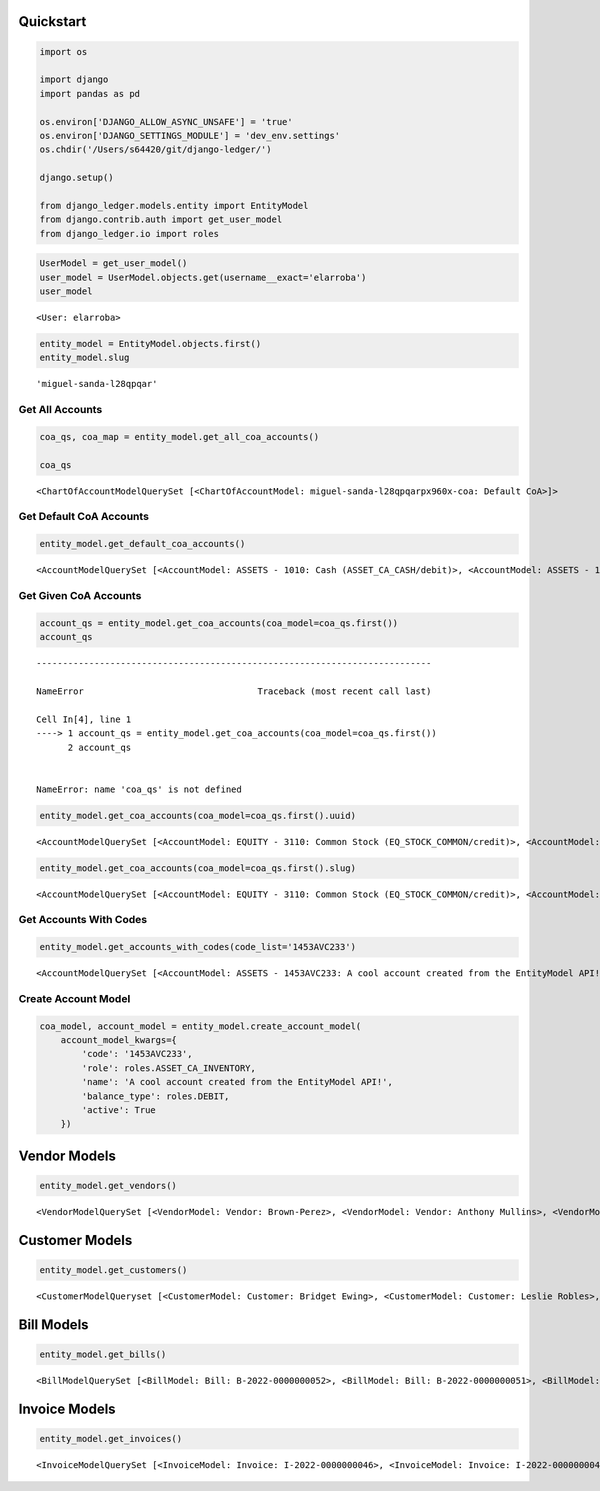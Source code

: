 Quickstart
==========

.. code:: ipython3

    import os

    import django
    import pandas as pd

    os.environ['DJANGO_ALLOW_ASYNC_UNSAFE'] = 'true'
    os.environ['DJANGO_SETTINGS_MODULE'] = 'dev_env.settings'
    os.chdir('/Users/s64420/git/django-ledger/')

    django.setup()

    from django_ledger.models.entity import EntityModel
    from django.contrib.auth import get_user_model
    from django_ledger.io import roles

.. code:: ipython3

    UserModel = get_user_model()
    user_model = UserModel.objects.get(username__exact='elarroba')
    user_model




.. parsed-literal::

    <User: elarroba>



.. code:: ipython3

    entity_model = EntityModel.objects.first()
    entity_model.slug




.. parsed-literal::

    'miguel-sanda-l28qpqar'



Get All Accounts
----------------

.. code:: ipython3

    coa_qs, coa_map = entity_model.get_all_coa_accounts()

    coa_qs




.. parsed-literal::

    <ChartOfAccountModelQuerySet [<ChartOfAccountModel: miguel-sanda-l28qpqarpx960x-coa: Default CoA>]>



Get Default CoA Accounts
------------------------

.. code:: ipython3

    entity_model.get_default_coa_accounts()




.. parsed-literal::

    <AccountModelQuerySet [<AccountModel: ASSETS - 1010: Cash (ASSET_CA_CASH/debit)>, <AccountModel: ASSETS - 1050: Short Term Investments (ASSET_CA_MKT_SEC/debit)>, <AccountModel: ASSETS - 1100: Accounts Receivable (ASSET_CA_RECV/debit)>, <AccountModel: ASSETS - 1110: Uncollectibles (ASSET_CA_UNCOLL/credit)>, <AccountModel: ASSETS - 1200: Inventory (ASSET_CA_INV/debit)>, <AccountModel: ASSETS - 1300: Prepaid Expenses (ASSET_CA_PREPAID/debit)>, <AccountModel: ASSETS - 1453AVC: A cool account created from the EntityModel API! (ASSET_CA_INV/debit)>, <AccountModel: ASSETS - 1453AVC2: A cool account created from the EntityModel API! (ASSET_CA_INV/debit)>, <AccountModel: ASSETS - 1453AVC23: A cool account created from the EntityModel API! (ASSET_CA_INV/debit)>, <AccountModel: ASSETS - 1453AVC233: A cool account created from the EntityModel API! (ASSET_CA_INV/debit)>, <AccountModel: ASSETS - 1510: Notes Receivable (ASSET_LTI_NOTES/debit)>, <AccountModel: ASSETS - 1520: Land (ASSET_LTI_LAND/debit)>, <AccountModel: ASSETS - 1530: Securities (ASSET_LTI_SEC/debit)>, <AccountModel: ASSETS - 1610: Buildings (ASSET_PPE_BUILD/debit)>, <AccountModel: ASSETS - 1611: Less: Buildings Accumulated Depreciation (ASSET_PPE_BUILD_ACCUM_DEPR/credit)>, <AccountModel: ASSETS - 1620: Plant (ASSET_PPE_PLANT/debit)>, <AccountModel: ASSETS - 1621: Less: Plant Accumulated Depreciation (ASSET_PPE_PLANT_DEPR/credit)>, <AccountModel: ASSETS - 1630: Equipment (ASSET_PPE_EQUIP/debit)>, <AccountModel: ASSETS - 1631: Less: Equipment Accumulated Depreciation (ASSET_PPE_EQUIP_ACCUM_DEPR/credit)>, <AccountModel: ASSETS - 1640: Vehicles (ASSET_PPE_PLANT/debit)>, '...(remaining elements truncated)...']>



Get Given CoA Accounts
----------------------

.. code:: ipython3

    account_qs = entity_model.get_coa_accounts(coa_model=coa_qs.first())
    account_qs


::


    ---------------------------------------------------------------------------

    NameError                                 Traceback (most recent call last)

    Cell In[4], line 1
    ----> 1 account_qs = entity_model.get_coa_accounts(coa_model=coa_qs.first())
          2 account_qs


    NameError: name 'coa_qs' is not defined


.. code:: ipython3

    entity_model.get_coa_accounts(coa_model=coa_qs.first().uuid)




.. parsed-literal::

    <AccountModelQuerySet [<AccountModel: EQUITY - 3110: Common Stock (EQ_STOCK_COMMON/credit)>, <AccountModel: EQUITY - 3910: Available for Sale (EQ_ADJUSTMENT/credit)>, <AccountModel: EQUITY - 3030: Capital Account 3 (EQ_CAPITAL/credit)>, <AccountModel: EQUITY - 3920: PPE Unrealized Gains/Losses (EQ_ADJUSTMENT/credit)>, <AccountModel: EQUITY - 3930: Dividends & Distributions (EQ_DIVIDENDS/debit)>, <AccountModel: EQUITY - 3120: Preferred Stock (EQ_STOCK_PREFERRED/credit)>, <AccountModel: EQUITY - 3010: Capital Account 1 (EQ_CAPITAL/credit)>, <AccountModel: EQUITY - 3020: Capital Account 2 (EQ_CAPITAL/credit)>, <AccountModel: EQUITY - 4020: Investing Income (IN_PASSIVE/credit)>, <AccountModel: EQUITY - 4010: Sales Income (IN_OPERATIONAL/credit)>, <AccountModel: EQUITY - 4030: Interest Income (IN_INTEREST/credit)>, <AccountModel: EQUITY - 4050: Other Income (IN_OTHER/credit)>, <AccountModel: EQUITY - 4040: Capital Gain/Loss Income (IN_GAIN_LOSS/credit)>, <AccountModel: EQUITY - 5010: Cost of Goods Sold (COGS_REGULAR/debit)>, <AccountModel: ASSETS - 1110: Uncollectibles (ASSET_CA_UNCOLL/credit)>, <AccountModel: ASSETS - 1530: Securities (ASSET_LTI_SEC/debit)>, <AccountModel: ASSETS - 1620: Plant (ASSET_PPE_PLANT/debit)>, <AccountModel: ASSETS - 1300: Prepaid Expenses (ASSET_CA_PREPAID/debit)>, <AccountModel: ASSETS - 1920: PPE Unrealized Gains/Losses (ASSET_ADJUSTMENT/debit)>, <AccountModel: ASSETS - 1200: Inventory (ASSET_CA_INV/debit)>, '...(remaining elements truncated)...']>



.. code:: ipython3

    entity_model.get_coa_accounts(coa_model=coa_qs.first().slug)




.. parsed-literal::

    <AccountModelQuerySet [<AccountModel: EQUITY - 3110: Common Stock (EQ_STOCK_COMMON/credit)>, <AccountModel: EQUITY - 3910: Available for Sale (EQ_ADJUSTMENT/credit)>, <AccountModel: EQUITY - 3030: Capital Account 3 (EQ_CAPITAL/credit)>, <AccountModel: EQUITY - 3920: PPE Unrealized Gains/Losses (EQ_ADJUSTMENT/credit)>, <AccountModel: EQUITY - 3930: Dividends & Distributions (EQ_DIVIDENDS/debit)>, <AccountModel: EQUITY - 3120: Preferred Stock (EQ_STOCK_PREFERRED/credit)>, <AccountModel: EQUITY - 3010: Capital Account 1 (EQ_CAPITAL/credit)>, <AccountModel: EQUITY - 3020: Capital Account 2 (EQ_CAPITAL/credit)>, <AccountModel: EQUITY - 4020: Investing Income (IN_PASSIVE/credit)>, <AccountModel: EQUITY - 4010: Sales Income (IN_OPERATIONAL/credit)>, <AccountModel: EQUITY - 4030: Interest Income (IN_INTEREST/credit)>, <AccountModel: EQUITY - 4050: Other Income (IN_OTHER/credit)>, <AccountModel: EQUITY - 4040: Capital Gain/Loss Income (IN_GAIN_LOSS/credit)>, <AccountModel: EQUITY - 5010: Cost of Goods Sold (COGS_REGULAR/debit)>, <AccountModel: ASSETS - 1110: Uncollectibles (ASSET_CA_UNCOLL/credit)>, <AccountModel: ASSETS - 1530: Securities (ASSET_LTI_SEC/debit)>, <AccountModel: ASSETS - 1620: Plant (ASSET_PPE_PLANT/debit)>, <AccountModel: ASSETS - 1300: Prepaid Expenses (ASSET_CA_PREPAID/debit)>, <AccountModel: ASSETS - 1920: PPE Unrealized Gains/Losses (ASSET_ADJUSTMENT/debit)>, <AccountModel: ASSETS - 1200: Inventory (ASSET_CA_INV/debit)>, '...(remaining elements truncated)...']>



Get Accounts With Codes
-----------------------

.. code:: ipython3

    entity_model.get_accounts_with_codes(code_list='1453AVC233')




.. parsed-literal::

    <AccountModelQuerySet [<AccountModel: ASSETS - 1453AVC233: A cool account created from the EntityModel API! (ASSET_CA_INV/debit)>]>



Create Account Model
--------------------

.. code:: ipython3

    coa_model, account_model = entity_model.create_account_model(
        account_model_kwargs={
            'code': '1453AVC233',
            'role': roles.ASSET_CA_INVENTORY,
            'name': 'A cool account created from the EntityModel API!',
            'balance_type': roles.DEBIT,
            'active': True
        })

Vendor Models
=============

.. code:: ipython3

    entity_model.get_vendors()




.. parsed-literal::

    <VendorModelQuerySet [<VendorModel: Vendor: Brown-Perez>, <VendorModel: Vendor: Anthony Mullins>, <VendorModel: Vendor: Howard, Schmidt and Scott>, <VendorModel: Vendor: Griffin, Turner and Nelson>, <VendorModel: Vendor: Miller-Hughes>, <VendorModel: Vendor: Barton LLC>, <VendorModel: Vendor: Roach, Smith and Jenkins>, <VendorModel: Vendor: Michelle Hahn>]>



Customer Models
===============

.. code:: ipython3

    entity_model.get_customers()




.. parsed-literal::

    <CustomerModelQueryset [<CustomerModel: Customer: Bridget Ewing>, <CustomerModel: Customer: Leslie Robles>, <CustomerModel: Customer: Peterson, Butler and Perry>, <CustomerModel: Customer: Paula Cook>, <CustomerModel: Customer: William Wallace>, <CustomerModel: Customer: Hinton-Scott>, <CustomerModel: Customer: Heidi Perez>, <CustomerModel: Customer: Jonathan Vasquez>, <CustomerModel: Customer: Laurie Watkins>, <CustomerModel: Customer: Kenneth Perez>, <CustomerModel: Customer: Sara Hurley>, <CustomerModel: Customer: Michael Dennis>, <CustomerModel: Customer: Connie Johnson>, <CustomerModel: Customer: Brandi Mills>, <CustomerModel: Customer: Seth Garrison>, <CustomerModel: Customer: Joann Delgado DVM>, <CustomerModel: Customer: Joyce Murphy>]>



Bill Models
===========

.. code:: ipython3

    entity_model.get_bills()




.. parsed-literal::

    <BillModelQuerySet [<BillModel: Bill: B-2022-0000000052>, <BillModel: Bill: B-2022-0000000051>, <BillModel: Bill: B-2022-0000000050>, <BillModel: Bill: B-2022-0000000049>, <BillModel: Bill: B-2022-0000000048>, <BillModel: Bill: B-2023-0000000005>, <BillModel: Bill: B-2022-0000000047>, <BillModel: Bill: B-2022-0000000046>, <BillModel: Bill: B-2022-0000000045>, <BillModel: Bill: B-2022-0000000044>, <BillModel: Bill: B-2022-0000000043>, <BillModel: Bill: B-2022-0000000042>, <BillModel: Bill: B-2022-0000000041>, <BillModel: Bill: B-2022-0000000040>, <BillModel: Bill: B-2022-0000000039>, <BillModel: Bill: B-2022-0000000038>, <BillModel: Bill: B-2022-0000000037>, <BillModel: Bill: B-2022-0000000036>, <BillModel: Bill: B-2022-0000000035>, <BillModel: Bill: B-2022-0000000034>, '...(remaining elements truncated)...']>



Invoice Models
==============

.. code:: ipython3

    entity_model.get_invoices()




.. parsed-literal::

    <InvoiceModelQuerySet [<InvoiceModel: Invoice: I-2022-0000000046>, <InvoiceModel: Invoice: I-2022-0000000045>, <InvoiceModel: Invoice: I-2022-0000000044>, <InvoiceModel: Invoice: I-2022-0000000043>, <InvoiceModel: Invoice: I-2023-0000000004>, <InvoiceModel: Invoice: I-2022-0000000042>, <InvoiceModel: Invoice: I-2022-0000000041>, <InvoiceModel: Invoice: I-2022-0000000040>, <InvoiceModel: Invoice: I-2022-0000000039>, <InvoiceModel: Invoice: I-2022-0000000038>, <InvoiceModel: Invoice: I-2022-0000000037>, <InvoiceModel: Invoice: I-2022-0000000036>, <InvoiceModel: Invoice: I-2022-0000000035>, <InvoiceModel: Invoice: I-2022-0000000034>, <InvoiceModel: Invoice: I-2022-0000000033>, <InvoiceModel: Invoice: I-2022-0000000032>, <InvoiceModel: Invoice: I-2022-0000000031>, <InvoiceModel: Invoice: I-2022-0000000030>, <InvoiceModel: Invoice: I-2022-0000000029>, <InvoiceModel: Invoice: I-2022-0000000028>, '...(remaining elements truncated)...']>





